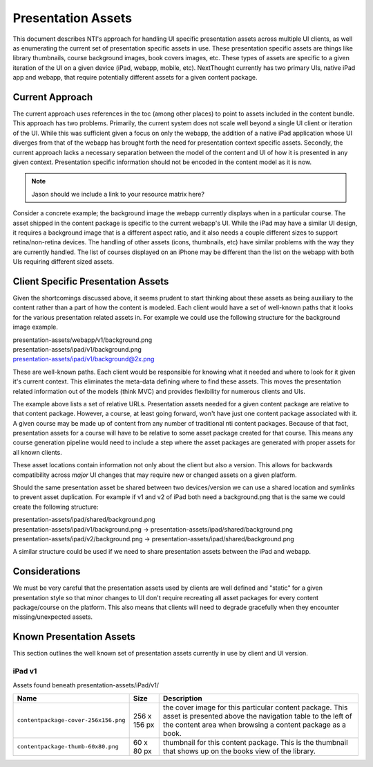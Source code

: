 ===================
Presentation Assets
===================

This document describes NTI's approach for handling UI specific presentation assets across multiple UI clients, as well as enumerating the current set of presentation specific assets in use. These presentation specific assets are things like library thumbnails, course background images, book covers images, etc.  These types of assets are specific to a given iteration of the UI on a given device (iPad, webapp, mobile, etc).  NextThought currently has two primary UIs, native iPad app and webapp, that require potentially different assets for a given content package.

Current Approach
================

The current approach uses references in the toc (among other places) to point to assets included in the content bundle.  This approach has two problems.  Primarily, the current system does not scale well beyond a single UI client or iteration of the UI.  While this was sufficient given a focus on only the webapp, the addition of a native iPad application whose UI diverges from that of the webapp has brought forth the need for presentation context specific assets. Secondly, the current approach lacks a necessary separation between the model of the content and UI of how it is presented in any given context.  Presentation specific information should not be encoded in the content model as it is now.

.. note::
   Jason should we include a link to your resource matrix here?

Consider a concrete example; the background image the webapp currently displays when in a particular course.  The asset shipped in the content package is specific to the current webapp's UI.  While the iPad may have a similar UI design, it requires a background image that is a different aspect ratio, and it also needs a couple different sizes to support retina/non-retina devices.  The handling of other assets (icons, thumbnails, etc) have similar problems with the way they are currently handled. The list of courses displayed on an iPhone may be different than the list on the webapp with both UIs requiring different sized assets.

Client Specific Presentation Assets
===================================

Given the shortcomings discussed above, it seems prudent to start thinking about these assets as being auxiliary to the content rather than a part of how the content is modeled.  Each client would have a set of well-known paths that it looks for the various presentation related assets in.  For example we could use the following structure for the background image example.

| presentation-assets/webapp/v1/background.png
| presentation-assets/ipad/v1/background.png
| presentation-assets/ipad/v1/background@2x.png

These are well-known paths.  Each client would be responsible for knowing what it needed and where to look for it given it's current context. This eliminates the meta-data defining where to find these assets.  This moves the presentation related information out of the models (think MVC) and provides flexibility for numerous clients and UIs.

The example above lists a set of relative URLs.  Presentation assets needed for a given content package are relative to that content package.  However, a course, at least going forward, won't have just one content package associated with it.  A given course may be made up of content from any number of traditional nti content packages.  Because of that fact, presentation assets for a course will have to be relative to some asset package created for that course.  This means any course generation pipeline would need to include a step where the asset packages are generated with proper assets for all known clients.

These asset locations contain information not only about the client but also a version.  This allows for backwards compatibility across *major* UI changes that may require new or changed assets on a given platform.

Should the same presentation asset be shared between two devices/version we can use a shared location and symlinks to prevent asset duplication.  For example if v1 and v2 of iPad both need a background.png that is the same we could create the following structure:

| presentation-assets/ipad/shared/background.png
| presentation-assets/ipad/v1/background.png -> presentation-assets/ipad/shared/background.png
| presentation-assets/ipad/v2/background.png -> presentation-assets/ipad/shared/background.png

A similar structure could be used if we need to share presentation assets between the iPad and webapp.

Considerations
==============

We must be very careful that the presentation assets used by clients are well defined and "static" for a given presentation style so that minor changes to UI don't require recreating all asset packages for every content package/course on the platform.  This also means that clients will need to degrade gracefully when they encounter missing/unexpected assets.


Known Presentation Assets
=========================

This section outlines the well known set of presentation assets currently in use by client and UI version.

iPad v1
-------

Assets found beneath presentation-assets/iPad/v1/

+------------------------------------+------------+----------------------------------------------------------------+
|Name                                |Size        |Description                                                     |
+====================================+============+================================================================+
|``contentpackage-cover-256x156.png``|256 x 156 px| the cover image for this particular content package.  This     |
|                                    |            | asset is presented above the navigation table to the left of   |
|                                    |            | the content area when browsing a content package as a book.    |
+------------------------------------+------------+----------------------------------------------------------------+
|``contentpackage-thumb-60x80.png``  | 60 x 80 px | thumbnail for this content package.  This is the thumbnail     |
|                                    |            | that shows up on the books view of the library.                |
+------------------------------------+------------+----------------------------------------------------------------+
